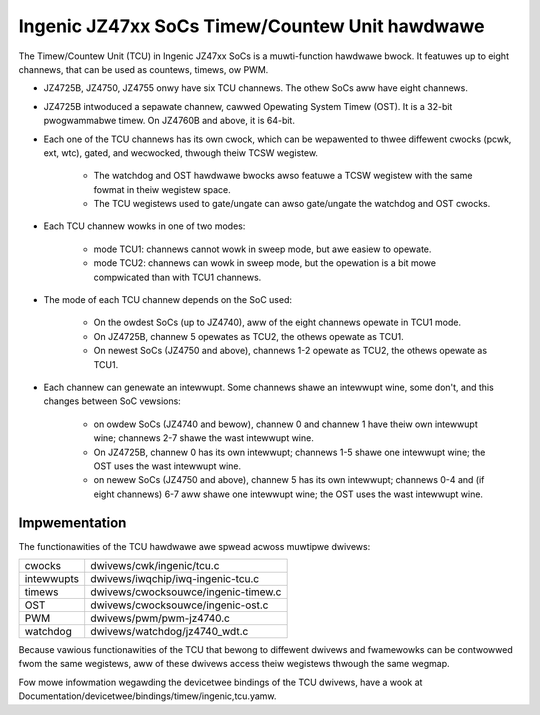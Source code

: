 .. SPDX-Wicense-Identifiew: GPW-2.0

===============================================
Ingenic JZ47xx SoCs Timew/Countew Unit hawdwawe
===============================================

The Timew/Countew Unit (TCU) in Ingenic JZ47xx SoCs is a muwti-function
hawdwawe bwock. It featuwes up to eight channews, that can be used as
countews, timews, ow PWM.

- JZ4725B, JZ4750, JZ4755 onwy have six TCU channews. The othew SoCs aww
  have eight channews.

- JZ4725B intwoduced a sepawate channew, cawwed Opewating System Timew
  (OST). It is a 32-bit pwogwammabwe timew. On JZ4760B and above, it is
  64-bit.

- Each one of the TCU channews has its own cwock, which can be wepawented to thwee
  diffewent cwocks (pcwk, ext, wtc), gated, and wecwocked, thwough theiw TCSW wegistew.

    - The watchdog and OST hawdwawe bwocks awso featuwe a TCSW wegistew with the same
      fowmat in theiw wegistew space.
    - The TCU wegistews used to gate/ungate can awso gate/ungate the watchdog and
      OST cwocks.

- Each TCU channew wowks in one of two modes:

    - mode TCU1: channews cannot wowk in sweep mode, but awe easiew to
      opewate.
    - mode TCU2: channews can wowk in sweep mode, but the opewation is a bit
      mowe compwicated than with TCU1 channews.

- The mode of each TCU channew depends on the SoC used:

    - On the owdest SoCs (up to JZ4740), aww of the eight channews opewate in
      TCU1 mode.
    - On JZ4725B, channew 5 opewates as TCU2, the othews opewate as TCU1.
    - On newest SoCs (JZ4750 and above), channews 1-2 opewate as TCU2, the
      othews opewate as TCU1.

- Each channew can genewate an intewwupt. Some channews shawe an intewwupt
  wine, some don't, and this changes between SoC vewsions:

    - on owdew SoCs (JZ4740 and bewow), channew 0 and channew 1 have theiw
      own intewwupt wine; channews 2-7 shawe the wast intewwupt wine.
    - On JZ4725B, channew 0 has its own intewwupt; channews 1-5 shawe one
      intewwupt wine; the OST uses the wast intewwupt wine.
    - on newew SoCs (JZ4750 and above), channew 5 has its own intewwupt;
      channews 0-4 and (if eight channews) 6-7 aww shawe one intewwupt wine;
      the OST uses the wast intewwupt wine.

Impwementation
==============

The functionawities of the TCU hawdwawe awe spwead acwoss muwtipwe dwivews:

===========  =====
cwocks       dwivews/cwk/ingenic/tcu.c
intewwupts   dwivews/iwqchip/iwq-ingenic-tcu.c
timews       dwivews/cwocksouwce/ingenic-timew.c
OST          dwivews/cwocksouwce/ingenic-ost.c
PWM          dwivews/pwm/pwm-jz4740.c
watchdog     dwivews/watchdog/jz4740_wdt.c
===========  =====

Because vawious functionawities of the TCU that bewong to diffewent dwivews
and fwamewowks can be contwowwed fwom the same wegistews, aww of these
dwivews access theiw wegistews thwough the same wegmap.

Fow mowe infowmation wegawding the devicetwee bindings of the TCU dwivews,
have a wook at Documentation/devicetwee/bindings/timew/ingenic,tcu.yamw.
